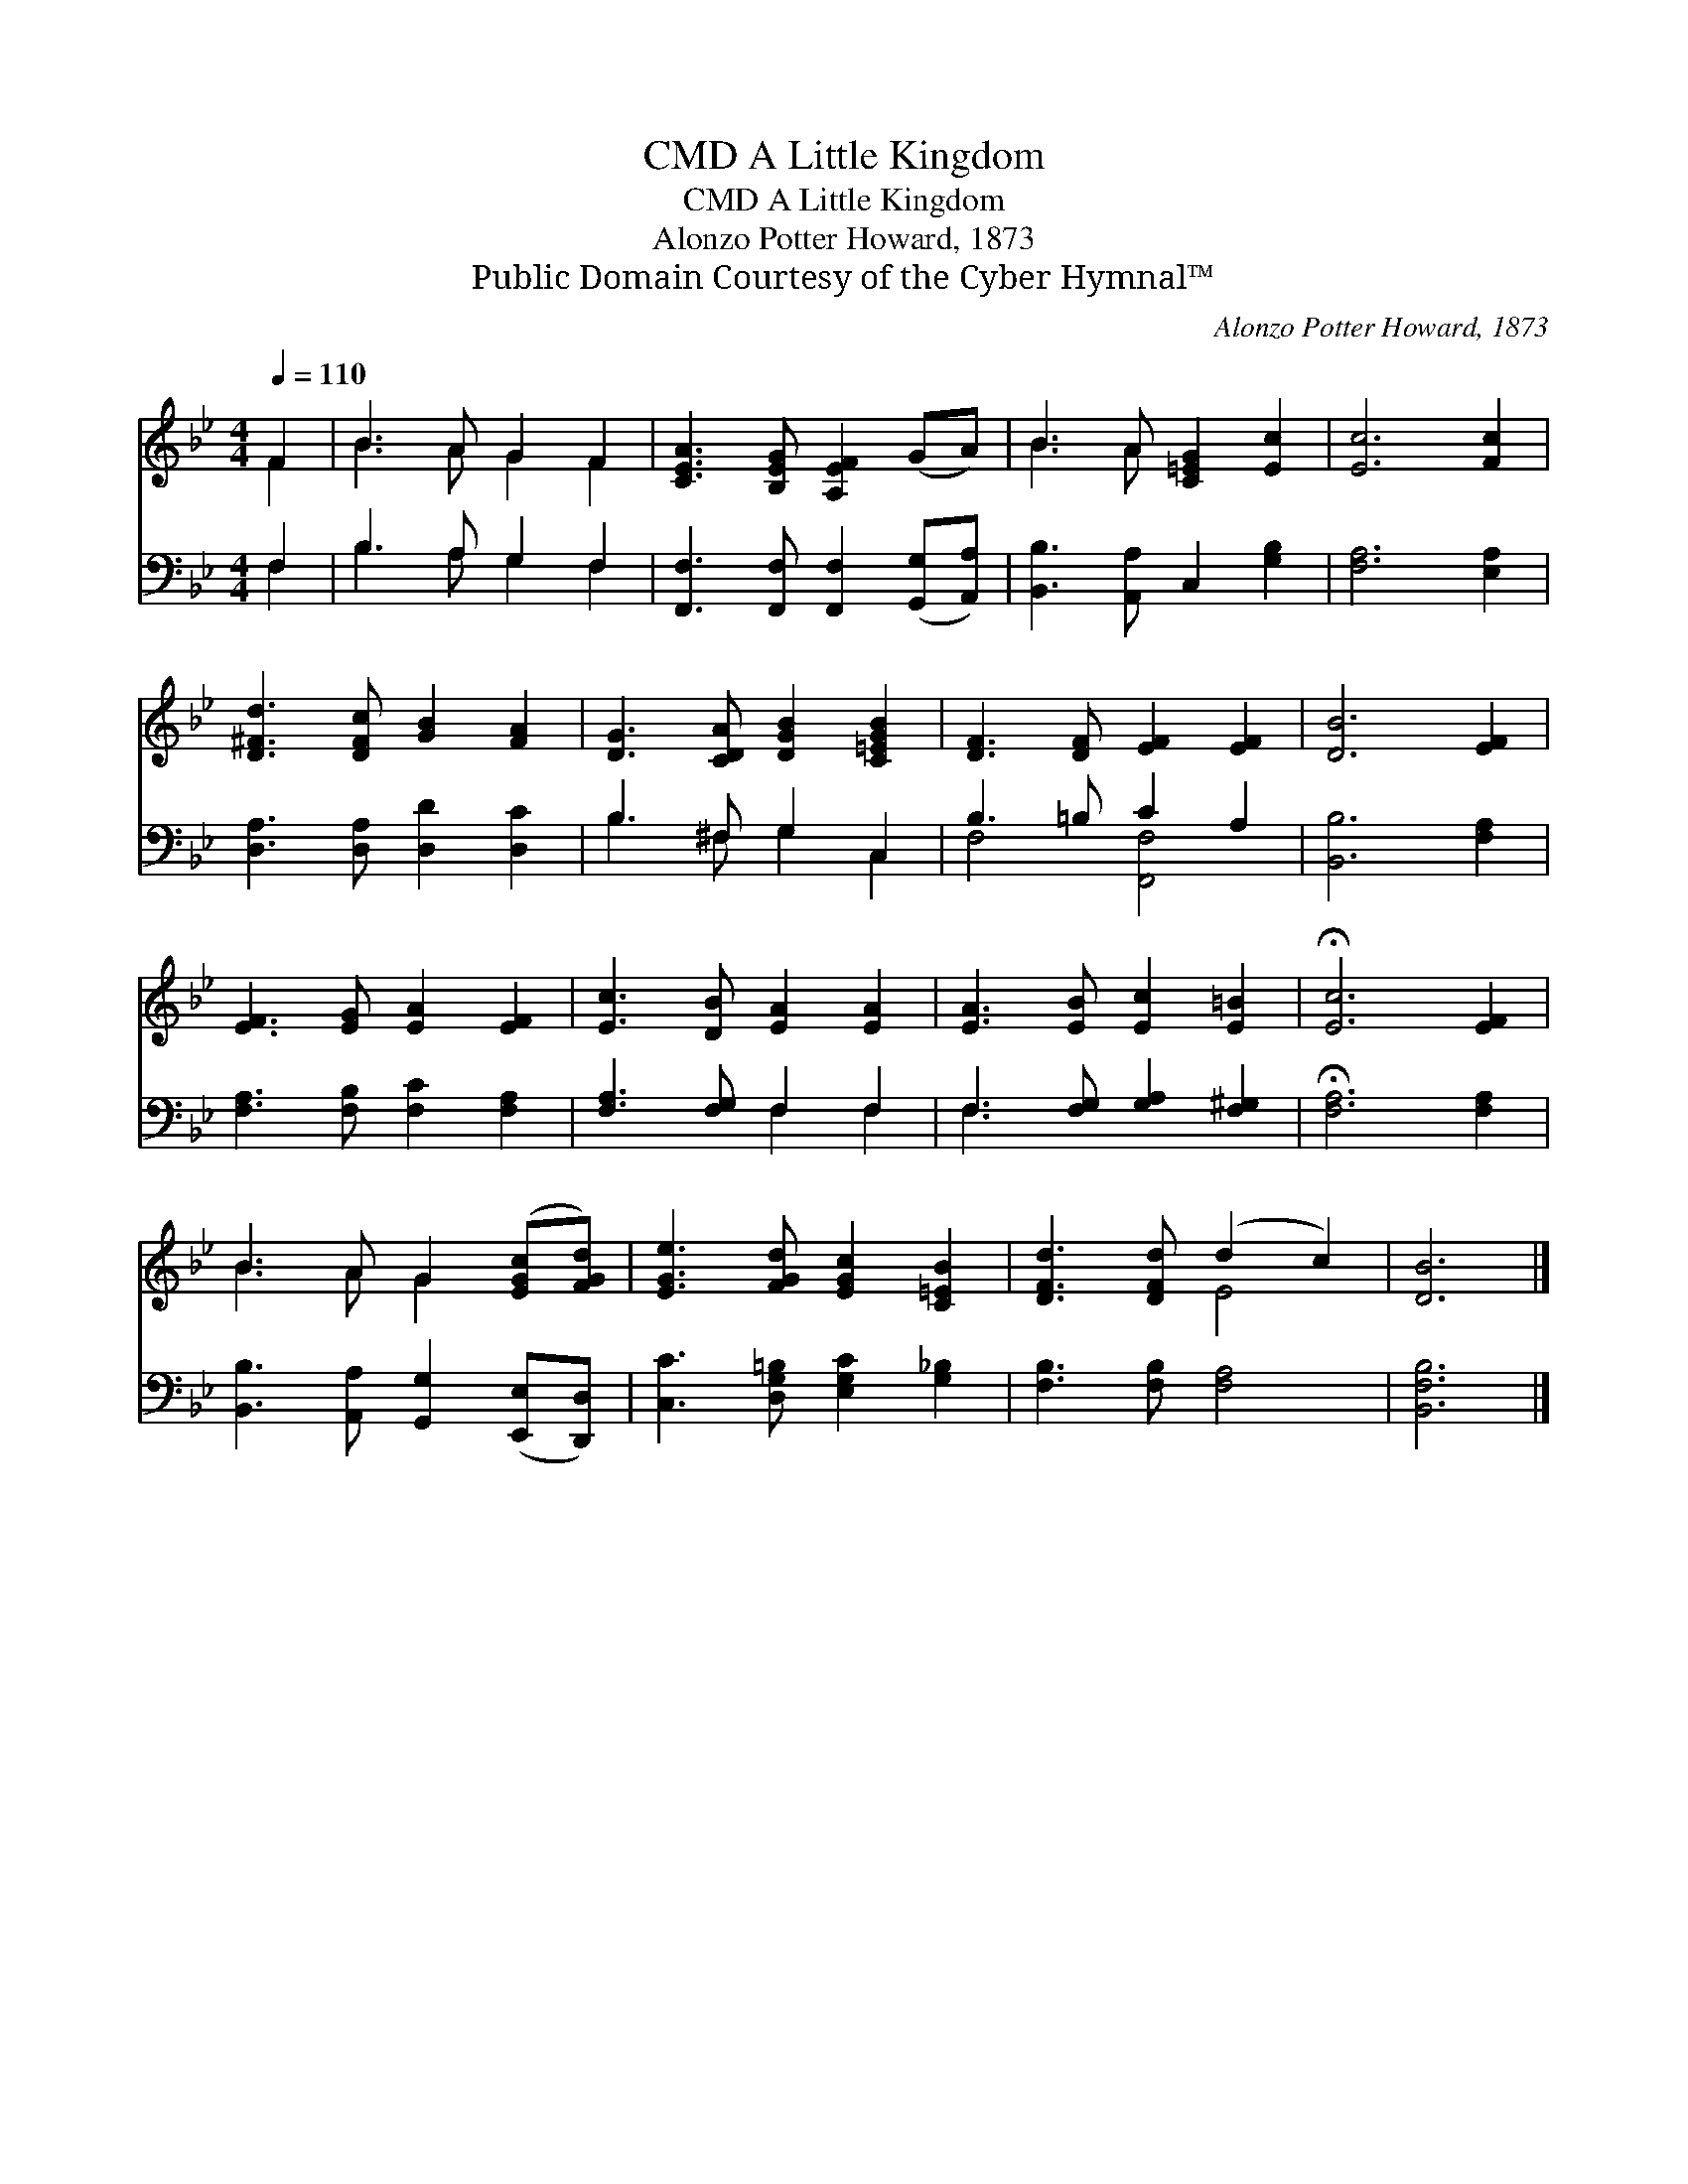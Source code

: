 X:1
T:A Little Kingdom, CMD
T:A Little Kingdom, CMD
T:Alonzo Potter Howard, 1873
T:Public Domain Courtesy of the Cyber Hymnal™
C:Alonzo Potter Howard, 1873
Z:Public Domain
Z:Courtesy of the Cyber Hymnal™
%%score ( 1 2 ) ( 3 4 )
L:1/8
Q:1/4=110
M:4/4
K:Bb
V:1 treble 
V:2 treble 
V:3 bass 
V:4 bass 
V:1
 F2 | B3 A G2 F2 | [CEA]3 [B,EG] [A,EF]2 (GA) | B3 A [C=EG]2 [Ec]2 | [Ec]6 [Fc]2 | %5
 [D^Fd]3 [DFc] [GB]2 [FA]2 | [DG]3 [CDA] [DGB]2 [C=EGB]2 | [DF]3 [DF] [EF]2 [EF]2 | [DB]6 [EF]2 | %9
 [EF]3 [EG] [EA]2 [EF]2 | [Ec]3 [DB] [EA]2 [EA]2 | [EA]3 [EB] [Ec]2 [E=B]2 | !fermata![Ec]6 [EF]2 | %13
 B3 A G2 ([EGc][FGd]) | [EGe]3 [FGd] [EGc]2 [C=EB]2 | [DFd]3 [DFd] (d2 c2) | [DB]6 |] %17
V:2
 F2 | B3 A G2 F2 | x8 | B3 A x4 | x8 | x8 | x8 | x8 | x8 | x8 | x8 | x8 | x8 | B3 A G2 x2 | x8 | %15
 x4 E4 | x6 |] %17
V:3
 F,2 | B,3 A, G,2 F,2 | [F,,F,]3 [F,,F,] [F,,F,]2 ([G,,G,][A,,A,]) | [B,,B,]3 [A,,A,] C,2 [G,B,]2 | %4
 [F,A,]6 [E,A,]2 | [D,A,]3 [D,A,] [D,D]2 [D,C]2 | B,3 ^F, G,2 C,2 | B,3 =B, C2 A,2 | %8
 [B,,B,]6 [F,A,]2 | [F,A,]3 [F,B,] [F,C]2 [F,A,]2 | [F,A,]3 [F,G,] F,2 F,2 | %11
 F,3 [F,G,] [G,A,]2 [F,^G,]2 | !fermata![F,A,]6 [F,A,]2 | %13
 [B,,B,]3 [A,,A,] [G,,G,]2 ([E,,E,][D,,D,]) | [C,C]3 [D,G,=B,] [E,G,C]2 [G,_B,]2 | %15
 [F,B,]3 [F,B,] [F,A,]4 | [B,,F,B,]6 |] %17
V:4
 F,2 | B,3 A, G,2 F,2 | x8 | x8 | x8 | x8 | B,3 ^F, G,2 C,2 | F,4 [F,,F,]4 | x8 | x8 | x4 F,2 F,2 | %11
 F,3 x5 | x8 | x8 | x8 | x8 | x6 |] %17

